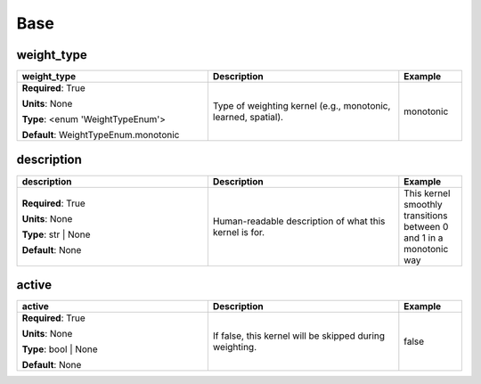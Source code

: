.. role:: red
.. role:: blue
.. role:: navy

Base
====


:navy:`weight_type`
~~~~~~~~~~~~~~~~~~~

.. container::

   .. table::
       :class: tight-table
       :widths: 45 45 15

       +----------------------------------------------+-----------------------------------------------+----------------+
       | **weight_type**                              | **Description**                               | **Example**    |
       +==============================================+===============================================+================+
       | **Required**: :red:`True`                    | Type of weighting kernel (e.g., monotonic,    | monotonic      |
       |                                              | learned, spatial).                            |                |
       | **Units**: None                              |                                               |                |
       |                                              |                                               |                |
       | **Type**: <enum 'WeightTypeEnum'>            |                                               |                |
       |                                              |                                               |                |
       |                                              |                                               |                |
       |                                              |                                               |                |
       |                                              |                                               |                |
       |                                              |                                               |                |
       |                                              |                                               |                |
       | **Default**: WeightTypeEnum.monotonic        |                                               |                |
       |                                              |                                               |                |
       |                                              |                                               |                |
       +----------------------------------------------+-----------------------------------------------+----------------+

:navy:`description`
~~~~~~~~~~~~~~~~~~~

.. container::

   .. table::
       :class: tight-table
       :widths: 45 45 15

       +----------------------------------------------+-----------------------------------------------+----------------+
       | **description**                              | **Description**                               | **Example**    |
       +==============================================+===============================================+================+
       | **Required**: :red:`True`                    | Human-readable description of what this       | This kernel    |
       |                                              | kernel is for.                                | smoothly       |
       | **Units**: None                              |                                               | transitions    |
       |                                              |                                               | between 0 and 1|
       | **Type**: str | None                         |                                               | in a monotonic |
       |                                              |                                               | way            |
       |                                              |                                               |                |
       |                                              |                                               |                |
       |                                              |                                               |                |
       |                                              |                                               |                |
       |                                              |                                               |                |
       | **Default**: None                            |                                               |                |
       |                                              |                                               |                |
       |                                              |                                               |                |
       +----------------------------------------------+-----------------------------------------------+----------------+

:navy:`active`
~~~~~~~~~~~~~~

.. container::

   .. table::
       :class: tight-table
       :widths: 45 45 15

       +----------------------------------------------+-----------------------------------------------+----------------+
       | **active**                                   | **Description**                               | **Example**    |
       +==============================================+===============================================+================+
       | **Required**: :red:`True`                    | If false, this kernel will be skipped during  | false          |
       |                                              | weighting.                                    |                |
       | **Units**: None                              |                                               |                |
       |                                              |                                               |                |
       | **Type**: bool | None                        |                                               |                |
       |                                              |                                               |                |
       |                                              |                                               |                |
       |                                              |                                               |                |
       |                                              |                                               |                |
       |                                              |                                               |                |
       |                                              |                                               |                |
       | **Default**: None                            |                                               |                |
       |                                              |                                               |                |
       |                                              |                                               |                |
       +----------------------------------------------+-----------------------------------------------+----------------+
